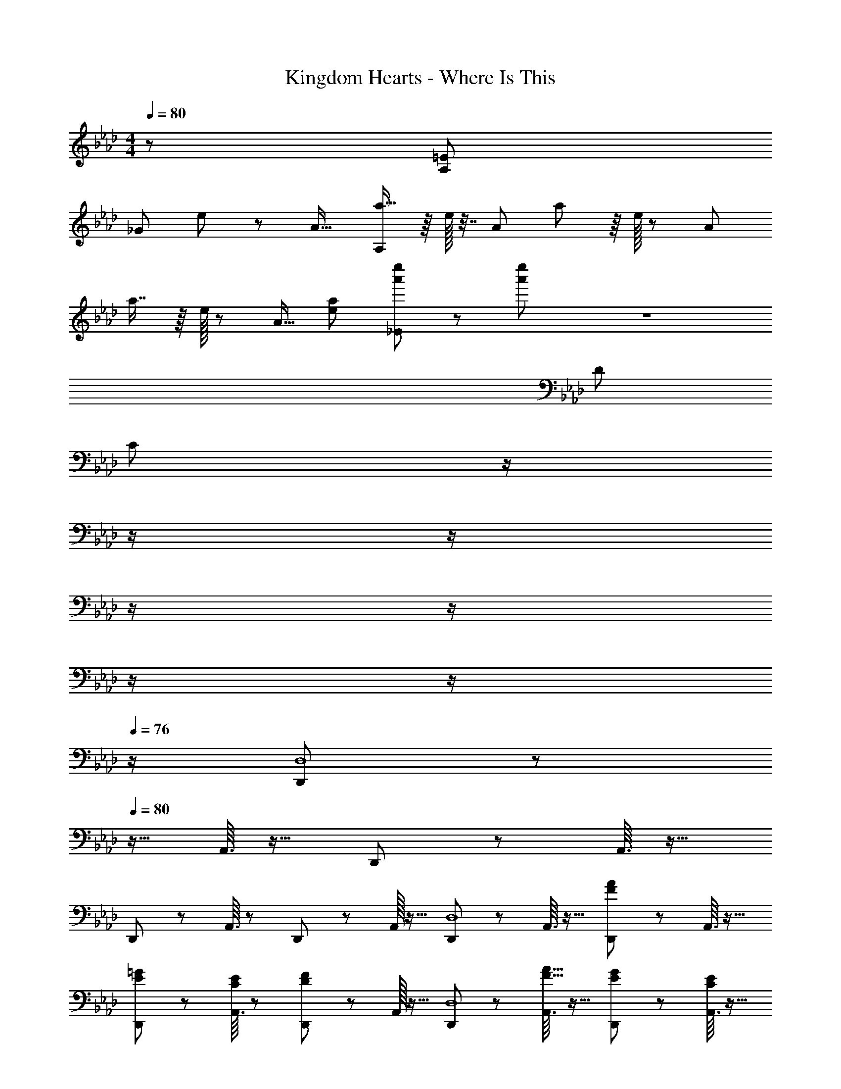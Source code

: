 X: 1
T: Kingdom Hearts - Where Is This
Z: ABC Generated by Starbound Composer
L: 1/8
M: 4/4
Q: 1/4=80
K: Ab
z/48 [=E577/48A,767/48] 
[_G287/24z71/24] e11/24 z/24 [A17/16z/2] [a15/16A,1249/24] z/8 e/16 z7/16 [A23/24z/2] a41/48 z/8 e/16 z5/12 [A23/24z25/48] 
a7/8 z/8 e/16 z5/12 [A15/16z/2] [e95/48a95/48] [a'49/24e''49/24_E289/24] z/48 [a'95/48e''95/48] z8 
D287/24 
[C481/24z20] 
Q: 1/4=80
z/2 
Q: 1/4=79
z/2 
Q: 1/4=79
z/2 
Q: 1/4=78
z/2 
Q: 1/4=78
z/2 
Q: 1/4=77
z/2 
Q: 1/4=77
z/2 
Q: 1/4=76
z/2 [D,,13/48D,8] z11/48 
Q: 1/4=80
z9/16 A,,3/16 z13/16 D,,5/24 z37/48 A,,3/16 z13/16 
D,,5/24 z19/24 A,,3/16 z19/24 D,,5/24 z37/48 A,,/16 z15/16 [D,,13/48D,8] z19/24 A,,3/16 z13/16 [D,,5/24F95/48A95/48] z37/48 A,,3/16 z13/16 
[D,,5/24E23/48=G23/48] z19/24 [A,,3/16C11/24E11/24] z19/24 [D,,5/24D121/48F121/48] z37/48 A,,/16 z15/16 [D,,13/48D,8] z19/24 [A,,3/16F15/16A15/16] z13/16 [D,,5/24E23/48G23/48] z37/48 [A,,3/16C11/24E11/24] z13/16 
[D,,5/24D95/24F95/24] z19/24 A,,3/16 z19/24 D,,5/24 z37/48 A,,/16 z15/16 [D,,13/48D,8] z19/24 A,,3/16 z13/16 [D,,5/24F95/48A95/48] z37/48 A,,3/16 z13/16 
[D,,5/24E23/48G23/48] z19/24 [A,,3/16C11/24E11/24] z19/24 [D,,5/24D121/48F121/48] z37/48 A,,/16 z15/16 [D,,13/48D,8] z19/24 [A,,3/16F15/16A15/16] z13/16 [D,,5/24E23/48G23/48] z37/48 [A,,3/16G11/24B11/24] z13/16 
[D,,5/24D95/24F95/24] z19/24 A,,3/16 z19/24 D,,95/48 [D,/4D,,13/48A13/24f13/24a13/24] z13/16 [A,7/48A,,3/16F11/24d11/24f11/24] z17/48 [G23/48e23/48g23/48] z/48 [F,/6D/6D,5/24A23/48f23/48a23/48] z13/16 [E11/24c11/24e11/24] z/2 
Q: 1/4=80
z/24 
[D,3/16D,,5/24F95/48d95/48f95/48] z13/48 
Q: 1/4=79
z/2 
Q: 1/4=79
z/24 [A,7/48A,,3/16] z5/16 
Q: 1/4=79
z/2 
Q: 1/4=79
z/48 [F,/6D/6D,5/24G23/48d23/48g23/48] z5/16 
Q: 1/4=78
z/2 
Q: 1/4=78
[A,,11/24A,11/24] z/24 
Q: 1/4=78
z/2 
Q: 1/4=80
[D,/4D,,13/48] z13/16 [A,7/48A,,3/16F11/24d11/24f11/24] z17/48 [G23/48e23/48g23/48] z/48 [F,/6D/6D,5/24A23/48f23/48a23/48] z13/16 [E11/24c11/24e11/24] z/2 
Q: 1/4=80
z/24 
[D,3/16D,,5/24F23/48d23/48f23/48] z13/48 
Q: 1/4=79
z/2 
Q: 1/4=79
z/24 [A,7/48A,,3/16c71/24a71/24c'71/24] z5/16 
Q: 1/4=79
z/2 
Q: 1/4=79
z/48 [F,/6D/6D,5/24] z5/16 
Q: 1/4=78
z/2 
Q: 1/4=78
[A,,11/24A,11/24] z/24 
Q: 1/4=78
z/2 
Q: 1/4=80
[D,/4D,,13/48A13/24f13/24a13/24] z13/16 [A,7/48A,,3/16F11/24d11/24f11/24] z17/48 [G23/48e23/48g23/48] z/48 [F,/6D/6D,5/24A23/48f23/48a23/48] z13/16 [B11/24g11/24b11/24] z/2 
Q: 1/4=80
z/24 
[D,3/16D,,5/24B23/48g23/48b23/48] z13/48 
Q: 1/4=79
z/2 
Q: 1/4=79
z/24 [A,7/48A,,3/16G11/24c11/24e11/24g11/24] z5/16 
Q: 1/4=78
z/2 
Q: 1/4=78
z/48 [F,/6D/6D,5/24A121/48d121/48f121/48a121/48] z5/16 
Q: 1/4=77
z/2 
Q: 1/4=77
[A,,11/24A,11/24] z/24 
Q: 1/4=76
z/2 [D,/4D,,13/48] z/4 
Q: 1/4=80
z9/16 [A,7/48A,,3/16A15/16f15/16a15/16] z41/48 [F,/6D/6D,5/24G23/48e23/48g23/48] z13/16 [E11/24c11/24e11/24] z13/24 
[D,3/16D,,5/24F289/48d289/48f289/48] z13/16 [A,7/48A,,3/16] z5/6 [F,/6D/6D,5/24] z13/16 [A,,11/24A,11/24] z125/48 [A95/48d95/48D,,95/48D,95/48] 
[G95/48c95/48C,,95/48C,95/48] [_G95/48=B95/48=B,,,95/48=B,,95/48] [F49/24_B49/24_B,,,49/24_B,,49/24] z/48 [=E95/48=A95/48=A,,,95/48=A,,95/48] 
[_E8_A8_A,,,16_A,,16] z191/24 
Q: 1/4=80
z/2 
Q: 1/4=79
z/2 
Q: 1/4=79
z/2 
Q: 1/4=78
z/2 
Q: 1/4=78
z/2 
Q: 1/4=77
z/2 
Q: 1/4=77
z/2 
Q: 1/4=76
z/2 [D,,13/24z/2] 
Q: 1/4=80
z25/16 A,,23/48 z3/2 
G,,479/48 z2/3 
[B,,,29/48F,,29/48] z/24 [=B,,,5/8_G,,5/8] z/24 [C,,=G,,] z/16 [A,,95/48D,,95/16] A,,11/24 z37/24 [_G,,15B,,15z263/24] 
[G37/48A37/48] z/16 [=a95/48b95/48] z83/16 
[E13/24A13/24A,13/24A,,16] z/24 [=G11/24G,11/24] z/48 [E11/24A11/24A,11/24] z73/48 [E11/24A11/24A,11/24] z/48 [G23/48G,23/48] z/24 [E23/48A23/48A,23/48] z167/48 
[E13/24A13/24A,13/24] z/24 [G11/24G,11/24] z/48 [E11/24A11/24A,11/24] z13/24 [D23/48=E23/48d23/48] z/48 [C11/24c11/24] z/48 [=B,11/24_G11/24=B11/24] z37/24 [E,41/48G,41/48] z/8 [E,41/48A,41/48] z/8 [=A,7/8E,25/24] z/8 
[_E13/24A13/24_A,13/24] z/24 [=G11/24G,11/24] z/48 [E11/24A11/24A,11/24] z73/48 [E11/24A11/24A,11/24] z/48 [G23/48G,23/48] z/24 [E23/48A23/48A,23/48] z167/48 
[E13/24A13/24A,13/24] z/24 [G11/24G,11/24] z/48 [E11/24A11/24A,11/24] z13/24 [D23/48=E23/48d23/48] z/48 [C11/24c11/24] z/48 [B,11/24_G11/24B11/24] z37/24 =G,,11/12 z/16 A,,11/12 z/16 =A,,15/16 z/16 
[A13/24e13/24_a13/24] z/24 [=G11/24g11/24] z/48 [A11/24e11/24a11/24A,,,11/24_A,,11/24] z13/24 [E,,23/48E,23/48] z/2 [A11/24e11/24a11/24A,,11/24A,11/24] z/48 [G23/48g23/48] z/24 [A23/48e23/48a23/48E,23/48_E23/48] z25/48 G,,11/12 z/16 A,,11/12 z/16 =A,,15/16 z/16 
[A13/24e13/24a13/24_A,,9] z/24 [G11/24g11/24] z/48 [A11/24e11/24a11/24] z73/48 [A11/24e11/24a11/24] z/48 [G23/48g23/48] z/24 [A23/48e23/48a23/48] z167/48 
[A13/24e13/24a13/24] z/24 [G11/24g11/24] z/48 [A11/24e11/24a11/24A,,,11/24A,,11/24] z13/24 [=E,,23/48=E,23/48] z/2 [A11/24e11/24a11/24A,,11/24A,11/24] z/48 [G23/48g23/48] z/24 [A23/48e23/48a23/48E,15/16=E15/16] z167/48 
[A13/24e13/24a13/24_G16] z/24 [=G11/24g11/24] z/48 [A11/24e11/24a11/24] z73/48 [A11/24e11/24a11/24] z/48 [G23/48g23/48] z/24 [A23/48e23/48a23/48] 

